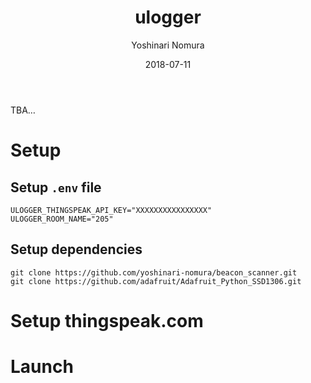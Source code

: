 #+TITLE: ulogger
#+AUTHOR: Yoshinari Nomura
#+EMAIL:
#+DATE: 2018-07-11
#+OPTIONS: H:3 num:2 toc:nil
#+OPTIONS: ^:nil @:t \n:nil ::t |:t f:t TeX:t
#+OPTIONS: skip:nil
#+OPTIONS: author:t
#+OPTIONS: email:nil
#+OPTIONS: creator:nil
#+OPTIONS: timestamp:nil
#+OPTIONS: timestamps:nil
#+OPTIONS: d:nil
#+OPTIONS: tags:t
#+TEXT:
#+DESCRIPTION:
#+KEYWORDS:
#+LANGUAGE: ja
#+LATEX_CLASS: jsarticle
#+LATEX_CLASS_OPTIONS: [a4j,dvipdfmx]
# #+LATEX_HEADER: \usepackage{plain-article}
# #+LATEX_HEADER: \renewcommand\maketitle{}
# #+LATEX_HEADER: \pagestyle{empty}
# #+LaTeX: \thispagestyle{empty}

TBA...

* Setup
** Setup =.env= file
   #+BEGIN_SRC shell-script
     ULOGGER_THINGSPEAK_API_KEY="XXXXXXXXXXXXXXXX"
     ULOGGER_ROOM_NAME="205"
   #+END_SRC

** Setup dependencies
   #+BEGIN_SRC shell-script
     git clone https://github.com/yoshinari-nomura/beacon_scanner.git
     git clone https://github.com/adafruit/Adafruit_Python_SSD1306.git
   #+END_SRC

* Setup thingspeak.com

* Launch
